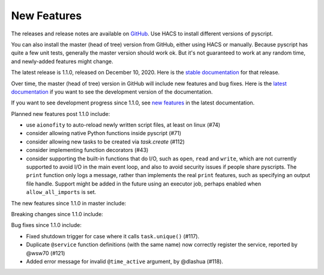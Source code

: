 New Features
============

The releases and release notes are available on `GitHub <https://github.com/custom-components/pyscript/releases>`__.
Use HACS to install different versions of pyscript.

You can also install the master (head of tree) version from GitHub, either using HACS or manually.
Because pyscript has quite a few unit tests, generally the master version should work ok. But it's not
guaranteed to work at any random time, and newly-added features might change.

The latest release is 1.1.0, released on December 10, 2020.  Here is the `stable documentation
<https://hacs-pyscript.readthedocs.io/en/stable>`__ for that release.

Over time, the master (head of tree) version in GitHub will include new features and bug fixes.
Here is the `latest documentation <https://hacs-pyscript.readthedocs.io/en/latest>`__ if you want
to see the development version of the documentation.

If you want to see development progress since 1.1.0, see
`new features <https://hacs-pyscript.readthedocs.io/en/latest/new_features.html>`__
in the latest documentation.

Planned new features post 1.1.0 include:

- use ``aionofity`` to auto-reload newly written script files, at least on linux (#74)
- consider allowing native Python functions inside pyscript (#71)
- consider allowing new tasks to be created via `task.create` (#112)
- consider implementing function decorators (#43)
- consider supporting the built-in functions that do I/O, such as ``open``, ``read`` and ``write``, which
  are not currently supported to avoid I/O in the main event loop, and also to avoid security issues if people
  share pyscripts. The ``print`` function only logs a message, rather than implements the real ``print`` features,
  such as specifying an output file handle. Support might be added in the future using an executor job, perhaps
  enabled when ``allow_all_imports`` is set.

The new features since 1.1.0 in master include:

Breaking changes since 1.1.0 include:

Bug fixes since 1.1.0 include:

- Fixed shutdown trigger for case where it calls ``task.unique()`` (#117).
- Duplicate ``@service`` function definitions (with the same name) now correctly register the service,
  reported by @wsw70 (#121)
- Added error message for invalid ``@time_active`` argument, by @dlashua (#118).
